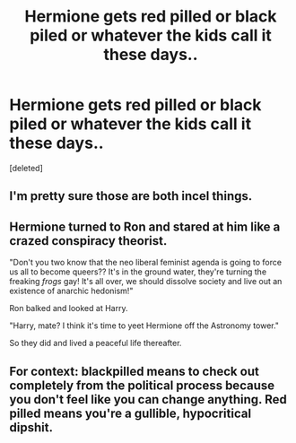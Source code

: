 #+TITLE: Hermione gets red pilled or black piled or whatever the kids call it these days..

* Hermione gets red pilled or black piled or whatever the kids call it these days..
:PROPERTIES:
:Score: 0
:DateUnix: 1603832333.0
:DateShort: 2020-Oct-28
:FlairText: Request
:END:
[deleted]


** I'm pretty sure those are both incel things.
:PROPERTIES:
:Author: aurora_analemma
:Score: 4
:DateUnix: 1603868371.0
:DateShort: 2020-Oct-28
:END:


** Hermione turned to Ron and stared at him like a crazed conspiracy theorist.

"Don't you two know that the neo liberal feminist agenda is going to force us all to become queers?? It's in the ground water, they're turning the freaking /frogs/ gay! It's all over, we should dissolve society and live out an existence of anarchic hedonism!"

Ron balked and looked at Harry.

"Harry, mate? I think it's time to yeet Hermione off the Astronomy tower."

So they did and lived a peaceful life thereafter.
:PROPERTIES:
:Score: 1
:DateUnix: 1603844081.0
:DateShort: 2020-Oct-28
:END:


** For context: blackpilled means to check out completely from the political process because you don't feel like you can change anything. Red pilled means you're a gullible, hypocritical dipshit.
:PROPERTIES:
:Author: dingkan1
:Score: -1
:DateUnix: 1603838355.0
:DateShort: 2020-Oct-28
:END:
